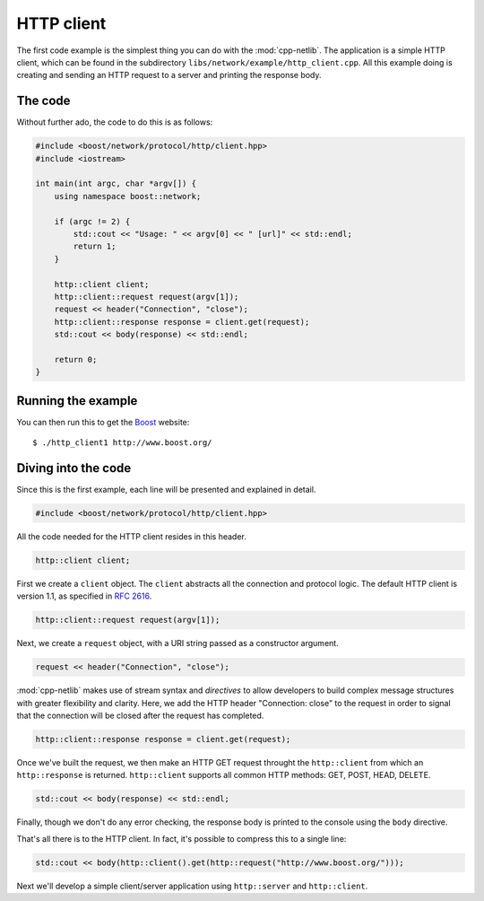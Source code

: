.. _http_client:

*************
 HTTP client
*************

The first code example is the simplest thing you can do with the
:mod:`cpp-netlib`.  The application is a simple HTTP client, which can
be found in the subdirectory ``libs/network/example/http_client.cpp``.
All this example doing is creating and sending an HTTP request to a server
and printing the response body.

The code
========

Without further ado, the code to do this is as follows:

.. code-block:: c++

    #include <boost/network/protocol/http/client.hpp>
    #include <iostream>

    int main(int argc, char *argv[]) {
        using namespace boost::network;

	if (argc != 2) {
	    std::cout << "Usage: " << argv[0] << " [url]" << std::endl;
    	    return 1;
        }

        http::client client;
        http::client::request request(argv[1]);
	request << header("Connection", "close");
	http::client::response response = client.get(request);
	std::cout << body(response) << std::endl;

  	return 0;
    }

Running the example
===================

You can then run this to get the Boost_ website::

    $ ./http_client1 http://www.boost.org/

.. _Boost: http://www.boost.org/

Diving into the code
====================

Since this is the first example, each line will be presented and
explained in detail.

.. code-block:: c++

    #include <boost/network/protocol/http/client.hpp>

All the code needed for the HTTP client resides in this header.

.. code-block:: c++

    http::client client;

First we create a ``client`` object.  The ``client`` abstracts all the
connection and protocol logic.  The default HTTP client is version
1.1, as specified in `RFC 2616`_.

.. code-block:: c++

    http::client::request request(argv[1]);

Next, we create a ``request`` object, with a URI string passed as a
constructor argument.

.. code-block:: c++

    request << header("Connection", "close");

:mod:`cpp-netlib` makes use of stream syntax and *directives* to allow
developers to build complex message structures with greater
flexibility and clarity.  Here, we add the HTTP header "Connection:
close" to the request in order to signal that the connection will be
closed after the request has completed.

.. code-block:: c++

    http::client::response response = client.get(request);

Once we've built the request, we then make an HTTP GET request
throught the ``http::client`` from which an ``http::response`` is
returned.  ``http::client`` supports all common HTTP methods: GET,
POST, HEAD, DELETE.

.. code-block:: c++

    std::cout << body(response) << std::endl;

Finally, though we don't do any error checking, the response body is
printed to the console using the ``body`` directive.

That's all there is to the HTTP client.  In fact, it's possible to
compress this to a single line:

.. code-block:: c++

   std::cout << body(http::client().get(http::request("http://www.boost.org/")));

Next we'll develop a simple client/server application using
``http::server`` and ``http::client``.

.. _`RFC 2616`: http://www.w3.org/Protocols/rfc2616/rfc2616.html
